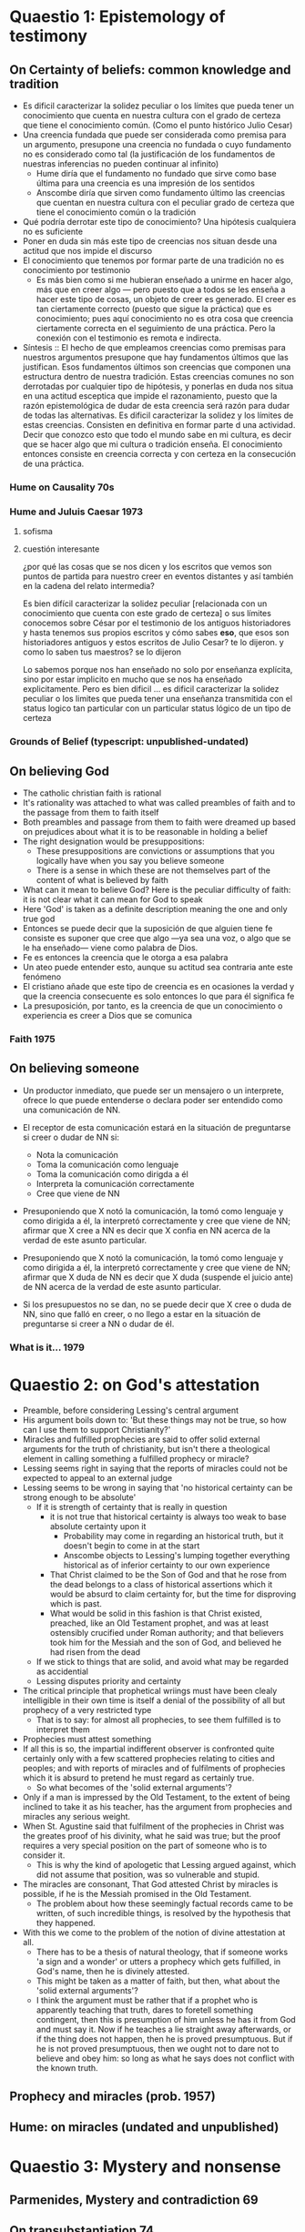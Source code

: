 * Quaestio 1: Epistemology of testimony
** On Certainty of beliefs: common knowledge and tradition
- Es dificil caracterizar la solidez peculiar o los límites que pueda tener un
  conocimiento que cuenta en nuestra cultura con el grado de certeza que tiene el
  conocimiento común. (Como el punto histórico Julio Cesar)
- Una creencia fundada que puede ser considerada como premisa para un argumento,
  presupone una creencia no fundada o cuyo fundamento no es considerado como tal (la
  justificación de los fundamentos de nuestras inferencias no pueden continuar al
  infinito)
  + Hume diría que el fundamento no fundado que sirve como base última para una
    creencia es una impresión de los sentidos
  + Anscombe diría que sirven como fundamento último las creencias que cuentan en
    nuestra cultura con el peculiar grado de certeza que tiene el conocimiento común o
    la tradición
- Qué podría derrotar este tipo de conocimiento? Una hipótesis cualquiera no es
  suficiente
- Poner en duda sin más este tipo de creencias nos situan desde una actitud que nos
  impide el discurso
- El conocimiento que tenemos por formar parte de una tradición no es conocimiento por
  testimonio
  + Es más bien como si me hubieran enseñado a unirme en hacer algo, más que en creer
    algo --- pero puesto que a todos se les enseña a hacer este tipo de cosas, un
    objeto de creer es generado. El creer es tan ciertamente correcto (puesto que sigue
    la práctica) que es conocimiento; pues aquí conocimiento no es otra cosa que
    creencia ciertamente correcta en el seguimiento de una práctica. Pero la conexión
    con el testimonio es remota e indirecta.
- Síntesis :: El hecho de que empleamos creencias como premisas para nuestros
              argumentos presupone que hay fundamentos últimos que las justifican. Esos
              fundamentos últimos son creencias que componen una estructura dentro de
              nuestra tradición. Estas creencias comunes no son derrotadas por
              cualquier tipo de hipótesis, y ponerlas en duda nos situa en una actitud
              esceptica que impide el razonamiento, puesto que la razón epistemológica
              de dudar de esta creencia será razón para dudar de todas las
              alternativas. Es dificil caracterizar la solidez y los límites de estas
              creencias. Consisten en definitiva en formar parte d una actividad.
              Decir que conozco esto que todo el mundo sabe en mi cultura, es decir que
              se hacer algo que mi cultura o tradición enseña. El conocimiento entonces
              consiste en creencia correcta y con certeza en la consecución de una
              práctica.
*** Hume on Causality 70s
*** Hume and Juluis Caesar 1973
**** sofisma
**** cuestión interesante
 ¿por qué las cosas que se nos dicen y los escritos que vemos son puntos de partida
 para nuestro creer en eventos distantes y así también en la cadena del relato
 intermedia?

Es bien difícil caracterizar la solidez peculiar [relacionada con un conocimiento que
cuenta con este grado de certeza] o sus límites
conocemos sobre César por el testimonio de los antiguos historiadores y hasta tenemos
sus propios escritos
y cómo sabes *eso*, que esos son historiadores antiguos y estos escritos de Julio
Cesar?
te lo dijeron.
y como lo saben tus maestros?
se lo dijeron

Lo sabemos porque nos han enseñado
no solo por enseñanza explícita,
sino por estar implicito en mucho que se nos ha enseñado explicitamente.
Pero es bien dificil ...
es dificil caracterizar la solidez peculiar o los limites que pueda tener
una enseñanza transmitida con el status logico tan  particular
con un particular status lógico de un tipo de certeza
*** Grounds of Belief (typescript: unpublished-undated)
** On believing God
- The catholic christian faith is rational
- It's rationality was attached to what was called preambles of faith and to the
  passage from them to faith itself
- Both preambles and passage from them to faith were dreamed up based on prejudices
  about what it is to be reasonable in holding a belief
- The right designation would be presuppositions:
  + These presuppositions are convictions or assumptions that you logically have when
    you say you believe someone
  + There is a sense in which these are not themselves part of the content of what is
    believed by faith
- What can it mean to believe God? Here is the peculiar difficulty of faith: it is not
  clear what it can mean for God to speak
- Here 'God' is taken as a definite description meaning the one and only true god
- Entonces se puede decir que la suposición de que alguien tiene fe consiste es suponer
  que cree que algo ---ya sea una voz, o algo que se le ha enseñado--- viene como
  palabra de Dios.
- Fe es entonces la creencia que le otorga a esa palabra
- Un ateo puede entender esto, aunque su actitud sea contraria ante este fenómeno
- El cristiano añade que este tipo de creencia es en ocasiones la verdad y que la
  creencia consecuente es solo entonces lo que para él significa fe
- La presuposición, por tanto, es la creencia de que un conocimiento o experiencia es
  creer a Dios que se comunica
*** Faith 1975
** On believing someone
- Un productor inmediato, que puede ser un mensajero o un interprete, ofrece lo que
  puede entenderse o declara poder ser entendido como una comunicación de NN.
- El receptor de esta comunicación estará en la situación de preguntarse si creer o
  dudar de NN si:
  + Nota la comunicación
  + Toma la comunicación como lenguaje
  + Toma la comunicación como dirigda a él
  + Interpreta la comunicación correctamente
  + Cree que viene de NN

- Presuponiendo que X notó la comunicación, la tomó como lenguaje y como dirigida a él,
  la interpretó correctamente y cree que viene de NN; afirmar que X cree a NN es decir
  que X confia en NN acerca de la verdad de este asunto particular.

- Presuponiendo que X notó la comunicación, la tomó como lenguaje y como dirigida a él,
  la interpretó correctamente y cree que viene de NN; afirmar que X duda de NN es decir
  que X duda (suspende el juicio ante) de NN acerca de la verdad de este asunto
  particular.

- Si los presupuestos no se dan, no se puede decir que X cree o duda de NN, sino que
  falló en creer, o no llego a estar en la situación de preguntarse si creer a NN o
  dudar de él.

*** What is it... 1979
* Quaestio 2: on God's attestation
- Preamble, before considering Lessing's central argument
- His argument boils down to: 'But these things may not be true, so how can I use them
  to support Christianity?'
- Miracles and fulfilled prophecies are said to offer solid external arguments for the
  truth of christianity, but isn't there a theological element in calling something a
  fulfilled prophecy or miracle?
- Lessing seems right in saying that the reports of miracles could not be expected to
  appeal to an external judge
- Lessing seems to be wrong in saying that 'no historical certainty can be strong enough
  to be absolute'
  + If it is strength of certainty that is really in question
    - it is not true that historical certainty is always too weak to base absolute
      certainty upon it
      + Probability may come in regarding an historical truth, but it doesn't begin to
        come in at the start
      + Anscombe objects to Lessing's lumping together everything historical as of
        inferior certainty to our own experience
    - That Christ claimed to be the Son of God and that he rose from the dead belongs
      to a class of historical assertions which it would be absurd to claim certainty
      for, but the time for disproving which is past.
    - What would be solid in this fashion is that Christ existed, preached, like an Old
      Testament prophet, and was at least ostensibly crucified under Roman authority;
      and that believers took him for the Messiah and the son of God, and believed he
      had risen from the dead
  + If we stick to things that are solid, and avoid what may be regarded as accidential
  + Lessing disputes priority and certainty
- The critical principle that prophetical wriings must have been clealy intelligible in
  their own time is itself a denial of the possibility of all but prophecy of a very
  restricted type
  + That is to say: for almost all prophecies, to see them fulfilled is to interpret
    them
- Prophecies must attest something
- If all this is so, the impartial indifferent observer is confronted quite certainly
  only with a few scattered prophecies relating to cities and peoples; and with reports
  of miracles and of fulfilments of prophecies which it is absurd to pretend he must
  regard as certainly true.
  - So what becomes of the 'solid external arguments'?
- Only if a man is impressed by the Old Testament, to the extent of being inclined to
  take it as his teacher, has the argument from prophecies and miracles any serious
  weight.
- When St. Agustine said that fulfilment of the prophecies in Christ was the greates
  proof of his divinity, what he said was true; but the proof requires a very special
  position on the part of someone who is to consider it.
  - This is why the kind of apologetic that Lessing argued against, which did not
    assume that position, was so vulnerable and stupid.
- The miracles are consonant, That God attested Christ by miracles is possible, if he
  is the Messiah promised in the Old Testament.
  - The problem about how these seemingly factual records came to be written, of such
    incredible things, is resolved by the hypothesis that they happened.
- With this we come to the problem of the notion of divine attestation at all.
  - There has to be a thesis of natural theology, that if someone works 'a sign and a
    wonder' or utters a prophecy which gets fulfilled, in God's name, then he is
    divinely attested.
  - This might be taken as a matter of faith, but then, what about the 'solid external
    arguments'?
  - I think the argument must be rather that if a prophet who is apparently teaching
    that truth, dares to foretell something contingent, then this is presumption of him
    unless he has it from God and must say it. Now if he teaches a lie straight away
    afterwards, or if the thing does not happen, then he is proved presumptuous. But if
    he is not proved presumptuous, then we ought not to dare not to believe and obey
    him: so long as what he says does not conflict with the known truth.
** Prophecy and miracles (prob. 1957)
** Hume: on miracles (undated and unpublished)
* Quaestio 3: Mystery and nonsense

** Parmenides, Mystery and contradiction 69
** On transubstantiation 74
** The Question of linguistic Idealism 76
